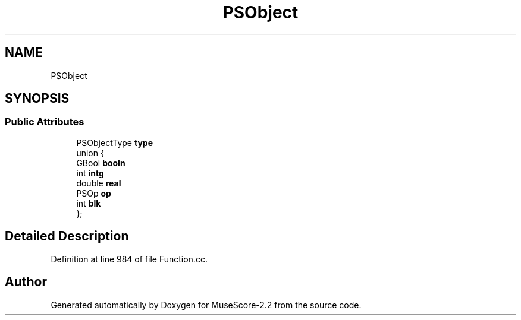 .TH "PSObject" 3 "Mon Jun 5 2017" "MuseScore-2.2" \" -*- nroff -*-
.ad l
.nh
.SH NAME
PSObject
.SH SYNOPSIS
.br
.PP
.SS "Public Attributes"

.in +1c
.ti -1c
.RI "PSObjectType \fBtype\fP"
.br
.ti -1c
.RI "union {"
.br
.ti -1c
.RI "   GBool \fBbooln\fP"
.br
.ti -1c
.RI "   int \fBintg\fP"
.br
.ti -1c
.RI "   double \fBreal\fP"
.br
.ti -1c
.RI "   PSOp \fBop\fP"
.br
.ti -1c
.RI "   int \fBblk\fP"
.br
.ti -1c
.RI "}; "
.br
.in -1c
.SH "Detailed Description"
.PP 
Definition at line 984 of file Function\&.cc\&.

.SH "Author"
.PP 
Generated automatically by Doxygen for MuseScore-2\&.2 from the source code\&.

